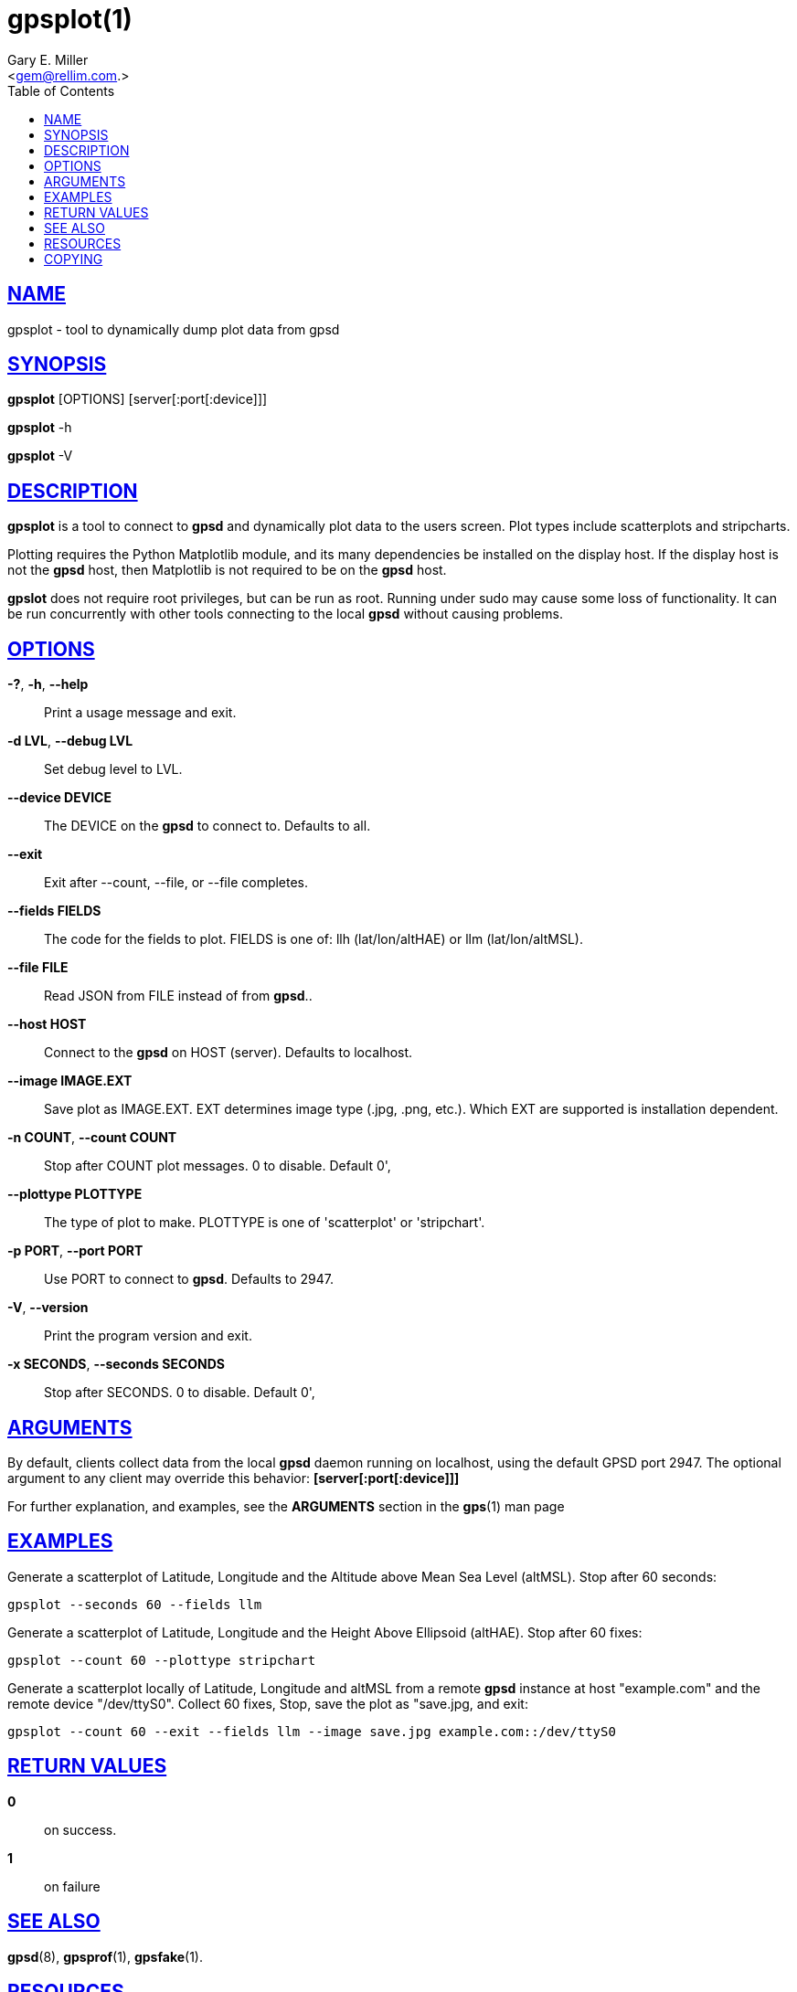 = gpsplot(1)
:author: Gary E. Miller
:date: 25 February 2021
:email: <gem@rellim.com.>
:keywords: gps, gpsplot, scatterplot. strip chart
:manmanual: GPSD Documentation
:mansource: GPSD {gpsdver}
:robots: index,follow
:sectlinks:
:toc: left
:type: manpage
:webfonts!:

== NAME

gpsplot - tool to dynamically dump plot data from gpsd

== SYNOPSIS

*gpsplot* [OPTIONS] [server[:port[:device]]]

*gpsplot* -h

*gpsplot* -V

== DESCRIPTION

*gpsplot* is a tool to connect to *gpsd* and dynamically plot data to the
users screen. Plot types include scatterplots and stripcharts.

Plotting requires the Python Matplotlib module, and its many
dependencies be installed on the display host. If the display host is
not the *gpsd* host, then Matplotlib is not required to be on the *gpsd*
host.

*gpslot* does not require root privileges, but can be run as root.
Running under sudo may cause some loss of functionality. It can be run
concurrently with other tools connecting to the local *gpsd* without
causing problems.

== OPTIONS

*-?*, *-h*, *--help*::
  Print a usage message and exit.
*-d LVL*, *--debug LVL*::
  Set debug level to LVL.
*--device DEVICE*::
  The DEVICE on the *gpsd* to connect to. Defaults to all.
*--exit*::
  Exit after --count, --file, or --file completes.
*--fields FIELDS*::
  The code for the fields to plot. FIELDS is one of: llh
  (lat/lon/altHAE) or llm (lat/lon/altMSL).
*--file FILE*::
  Read JSON from FILE instead of from *gpsd*..
*--host HOST*::
  Connect to the *gpsd* on HOST (server). Defaults to localhost.
*--image IMAGE.EXT*::
  Save plot as IMAGE.EXT. EXT determines image type (.jpg, .png, etc.).
  Which EXT are supported is installation dependent.
*-n COUNT*, *--count COUNT*::
  Stop after COUNT plot messages. 0 to disable. Default 0',
*--plottype PLOTTYPE*::
  The type of plot to make. PLOTTYPE is one of 'scatterplot'
  or 'stripchart'.
*-p PORT*, *--port PORT*::
  Use PORT to connect to *gpsd*. Defaults to 2947.
*-V*, *--version*::
  Print the program version and exit.
*-x SECONDS*, *--seconds SECONDS*::
 Stop after SECONDS. 0 to disable. Default 0',

== ARGUMENTS

By default, clients collect data from the local *gpsd* daemon running
on localhost, using the default GPSD port 2947. The optional argument
to any client may override this behavior: *[server[:port[:device]]]*

For further explanation, and examples, see the *ARGUMENTS* section in
the *gps*(1) man page

== EXAMPLES

Generate a scatterplot of Latitude, Longitude and the Altitude above
Mean Sea Level (altMSL). Stop after 60 seconds:

----
gpsplot --seconds 60 --fields llm
----

Generate a scatterplot of Latitude, Longitude and the Height Above
Ellipsoid (altHAE). Stop after 60 fixes:

----
gpsplot --count 60 --plottype stripchart
----

Generate a scatterplot locally of Latitude, Longitude and altMSL from
a remote *gpsd* instance at host "example.com" and the remote device
"/dev/ttyS0". Collect 60 fixes, Stop, save the plot as "save.jpg, and
exit:

----
gpsplot --count 60 --exit --fields llm --image save.jpg example.com::/dev/ttyS0
----

== RETURN VALUES

*0*:: on success.
*1*:: on failure

== SEE ALSO

*gpsd*(8), *gpsprof*(1), *gpsfake*(1).

== RESOURCES

*Project web site:* {gpsdweb}

== COPYING

This file is Copyright 2020 by the GPSD project +
SPDX-License-Identifier: BSD-2-clause

